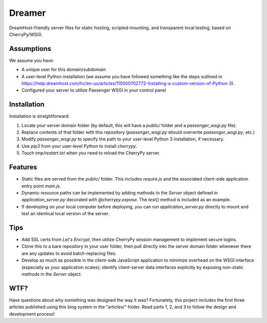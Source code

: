 Dreamer
=======

DreamHost-friendly server files for static hosting, scripted mounting, and
transparent local testing, based on CherryPy/WSGI.

Assumptions
-----------

We assume you have:

* A unique user for this domain/subdomain

* A user-level Python installation (we assume you have followed something like
  the steps outlined in https://help.dreamhost.com/hc/en-us/articles/115000702772-Installing-a-custom-version-of-Python-3).

* Configured your server to utilize Passenger WSGI in your control panel

Installation
------------

Installation is straightforward:

#. Locate your server domain folder (by default, this will have a *public/*
   folder and a *passenger_wsgi.py* file).

#. Replace contents of that folder with this repository (*passenger_wsgi.py*
   should overwrite *passenger_wsgi.py*, etc.)

#. Modify *passenger_wsgi.py* to specify the path to your user-level Python 3
   installation, if necessary.

#. Use *pip3* from your user-level Python to install *cherrypy*.

#. Touch *tmp/restart.txt* when you need to reload the CherryPy server.

Features
--------

* Static files are served from the *public/* folder. This includes *require.js*
  and the associated client-side application entry point *main.js*.

* Dynamic resource paths can be implemented by adding methods to the *Server*
  object defined in *application_server.py* decorated with *@cherrypy.expose*.
  The *test()* method is included as an example.

* If developing on your local computer before deploying, you can run
  *application_server.py* directly to mount and test an identical local version
  of the server.

Tips
----

* Add SSL certs from *Let's Encrypt*, then utilize CherryPy session management
  to implement secure logins.

* Clone this to a bare repository in your user folder, then pull directly into
  the server domain folder whenever there are any updates to avoid
  batch-replacing files.

* Develop as much as possible in the client-side JavaScript application to
  minimize overhead on the WSGI interface (especially as your application
  scales); identify client-server data interfaces explicitly by exposing
  non-static methods in the *Server* object.

WTF?
----

Have questions about why something was designed the way it was? Fortunately,
this project includes the first three articles published using this blog system
in the "articles/" folder. Read parts 1, 2, and 3 to follow the design and
development process!
